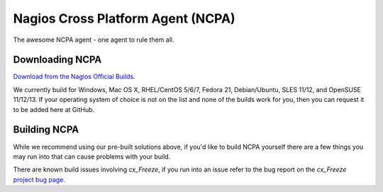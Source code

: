 Nagios Cross Platform Agent (NCPA)
==================================

The awesome NCPA agent - one agent to rule them all.

Downloading NCPA
----------------

`Download from the Nagios Official Builds <http://assets.nagios.com/downloads/ncpa/download.php>`_.

We currently build for Windows, Mac OS X, RHEL/CentOS 5/6/7, Fedora 21, Debian/Ubuntu, SLES 11/12, and OpenSUSE 11/12/13. If your operating system of choice is not on the list and none of the builds work for you, then you can request it to be added here at GitHub.

Building NCPA
-------------

While we recommend using our pre-built solutions above, if you'd like to build NCPA yourself there are a few things you may run into that can cause problems with your build.

There are known build issues involving *cx_Freeze*, if you run into an issue refer to the bug report on the *cx_Freeze* `project bug page <https://bitbucket.org/anthony_tuininga/cx_freeze/issue/42/recent-versions-of-gevent-break#comment-11421289>`_.
